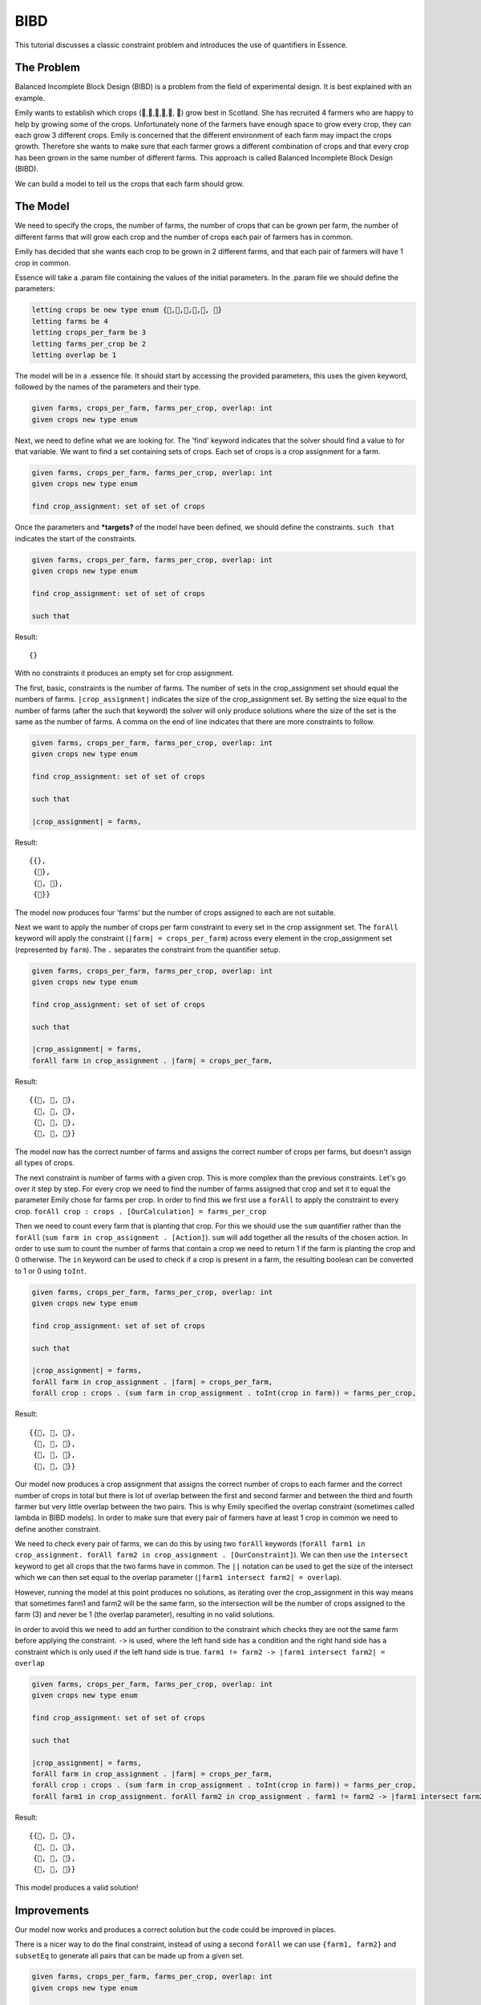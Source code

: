 ..  _BIBD:


BIBD
----

This tutorial discusses a classic constraint problem and introduces the use of quantifiers in Essence.

The Problem
~~~~~~~~~~~

Balanced Incomplete Block Design (BIBD) is a problem from the field of experimental design. It is best explained with an example.

Emily wants to establish which crops (🥔,🌽,🥦,🥕,🥒, 🍅) grow best in Scotland. She has recruited 4 farmers who are happy to help by growing some of the crops. Unfortunately none of the farmers have enough space to grow every crop, they can each grow 3 different crops. Emily is concerned that the different environment of each farm may impact the crops growth. Therefore she wants to make sure that each farmer grows a different combination of crops and that every crop has been grown in the same number of different farms. This approach is called Balanced Incomplete Block Design (BIBD).

We can build a model to tell us the crops that each farm should grow.

The Model
~~~~~~~~~~~~~~
We need to specify the crops, the number of farms, the number of crops that can be grown per farm, the number of different farms that will grow each crop and the number of crops each pair of farmers has in common.

Emily has decided that she wants each crop to be grown in 2 different farms, and that each pair of farmers will have 1 crop in common.

Essence will take a .param file containing the values of the initial parameters. In the .param file we should define the parameters:

.. code-block:: essence

  letting crops be new type enum {🥔,🌽,🥦,🥕,🥒, 🍅}
  letting farms be 4
  letting crops_per_farm be 3
  letting farms_per_crop be 2
  letting overlap be 1

The model will be in a .essence file. It should start by accessing the provided parameters, this uses the given keyword, followed by the names of the parameters and their type.

.. code-block:: essence

  given farms, crops_per_farm, farms_per_crop, overlap: int
  given crops new type enum

Next, we need to define what we are looking for. The 'find' keyword indicates that the solver should find a value to for that variable. We want to find a set containing sets of crops. Each set of crops is a crop assignment for a farm.

.. code-block:: essence

  given farms, crops_per_farm, farms_per_crop, overlap: int
  given crops new type enum

  find crop_assignment: set of set of crops

Once the parameters and ***targets?** of the model have been defined, we should define the constraints. ``such that`` indicates the start of the constraints.

.. code-block:: essence

  given farms, crops_per_farm, farms_per_crop, overlap: int
  given crops new type enum

  find crop_assignment: set of set of crops

  such that

Result::

  {}

With no constraints it produces an empty set for crop assignment.

The first, basic, constraints is the number of farms. The number of sets in the crop_assignment set should equal the numbers of farms. ``|crop_assignment|`` indicates the size of the crop_assignment set. By setting the size equal to the number of farms (after the such that keyword) the solver will only produce solutions where the size of the set is the same as the number of farms.  A comma on the end of line indicates that there are more constraints to follow.

.. code-block:: essence

  given farms, crops_per_farm, farms_per_crop, overlap: int
  given crops new type enum

  find crop_assignment: set of set of crops

  such that

  |crop_assignment| = farms,

Result::

  {{},
   {🥒},
   {🥒, 🍅},
   {🍅}}

The model now produces four 'farms' but the number of crops assigned to each are not suitable.

Next we want to apply the number of crops per farm constraint to every set in the crop assignment set. The ``forAll`` keyword will apply the constraint (``|farm| = crops_per_farm``) across every element in the crop_assignment set (represented by ``farm``). The ``.`` separates the constraint from the quantifier setup.

.. code-block:: essence

  given farms, crops_per_farm, farms_per_crop, overlap: int
  given crops new type enum

  find crop_assignment: set of set of crops

  such that

  |crop_assignment| = farms,
  forAll farm in crop_assignment . |farm| = crops_per_farm,


Result::

  {{🥦, 🥕, 🥒},
   {🥦, 🥕, 🍅},
   {🥦, 🥒, 🍅},
   {🥕, 🥒, 🍅}}

The model now has the correct number of farms and assigns the correct number of crops per farms, but doesn't assign all types of crops.

The next constraint is number of farms with a given crop. This is more complex than the previous constraints. Let's go over it step by step.
For every crop we need to find the number of farms assigned that crop and set it to equal the parameter Emily chose for farms per crop. In order to find this we first use a ``forAll`` to apply the constraint to every crop. ``forAll crop : crops . [OurCalculation] = farms_per_crop``

Then we need to count every farm that is planting that crop. For this we should use the ``sum`` quantifier rather than the ``forAll`` (``sum farm in crop_assignment . [Action]``). ``sum`` will add together all the results of the chosen action. In order to use sum to count the number of farms that contain a crop we need to return 1 if the farm is planting the crop and 0 otherwise. The ``in`` keyword can be used to check if a crop is present in a farm, the resulting boolean can be converted to 1 or 0 using ``toInt``.

.. code-block:: essence

  given farms, crops_per_farm, farms_per_crop, overlap: int
  given crops new type enum

  find crop_assignment: set of set of crops

  such that

  |crop_assignment| = farms,
  forAll farm in crop_assignment . |farm| = crops_per_farm,
  forAll crop : crops . (sum farm in crop_assignment . toInt(crop in farm)) = farms_per_crop,

Result::

  {{🥔, 🥕, 🍅},
   {🥔, 🥒, 🍅},
   {🌽, 🥦, 🥕},
   {🌽, 🥦, 🥒}}

Our model now produces a crop assignment that assigns the correct number of crops to each farmer and the correct number of crops in total but there is lot of overlap between the first and second farmer and between the third and fourth farmer but very little overlap between the two pairs. This is why Emily specified the overlap constraint (sometimes called lambda in BIBD models). In order to make sure that every pair of farmers have at least 1 crop in common we need to define another constraint.

We need to check every pair of farms, we can do this by using two ``forAll`` keywords (``forAll farm1 in crop_assignment. forAll farm2 in crop_assignment . [OurConstraint]``). We can then use the ``intersect`` keyword to get all crops that the two farms have in common. The ``||`` notation can be used to get the size of the intersect which we can then set equal to the overlap parameter (``|farm1 intersect farm2| = overlap``).

However, running the model at this point produces no solutions, as iterating over the crop_assignment in this way means that sometimes farm1 and farm2 will be the same farm, so the intersection will be the number of crops assigned to the farm (3) and never be 1 (the overlap parameter), resulting in no valid solutions.

In order to avoid this we need to add an further condition to the constraint which checks they are not the same farm before applying the constraint. ``->`` is used, where the left hand side has a condition and the right hand side has a constraint which is only used if the left hand side is true. ``farm1 != farm2 -> |farm1 intersect farm2| = overlap``


.. code-block:: essence

  given farms, crops_per_farm, farms_per_crop, overlap: int
  given crops new type enum

  find crop_assignment: set of set of crops

  such that

  |crop_assignment| = farms,
  forAll farm in crop_assignment . |farm| = crops_per_farm,
  forAll crop : crops . (sum farm in crop_assignment . toInt(crop in farm)) = farms_per_crop,
  forAll farm1 in crop_assignment. forAll farm2 in crop_assignment . farm1 != farm2 -> |farm1 intersect farm2| = overlap

Result::

  {{🥔, 🥦, 🍅},
   {🥔, 🥕, 🥒},
   {🌽, 🥦, 🥒},
   {🌽, 🥕, 🍅}}

This model produces a valid solution!

Improvements
~~~~~~~~~~~~~~~~~~
Our model now works and produces a correct solution but the code could be improved in places.

There is a nicer way to do the final constraint, instead of using a second ``forAll`` we can use ``{farm1, farm2}`` and ``subsetEq`` to generate all pairs that can be made up from a given set.

.. code-block:: essence

  given farms, crops_per_farm, farms_per_crop, overlap: int
  given crops new type enum

  find crop_assignment: set of set of crops

  such that

  |crop_assignment| = farms,
  forAll farm in crop_assignment . |farm| = crops_per_farm,
  forAll crop : crops . (sum farm in crop_assignment . toInt(crop in farm)) = farms_per_crop,
  forAll {farm1, farm2} subsetEq crop_assignment . |farm1 intersect farm2| = overlap



Providing information in the find statements rather than as constraints often leads to better perform. Essence provides :ref:`attributes<Domains>` which can be attached to find statements . One of them is size k, which tells Essence that a set is of size k. In our model the number of farms and the number of crops per farm are in effect the size of the crop_assignment set and the size of the sets within the crop_assignment set. Therefore we can move these definitions out of the list of constraints and into the find statement.

.. code-block:: essence

  given farms, crops_per_farm, farms_per_crop, overlap: int
  given crops new type enum

  find crop_assignment: set (size farms) of set (size crops_per_farm) of crops

  such that
  forAll crop : crops . (sum farm in crop_assignment . toInt(crop in farm)) = farms_per_crop,
  forAll {farm1, farm2} subsetEq crop_assignment . |farm1 intersect farm2| = overlap
